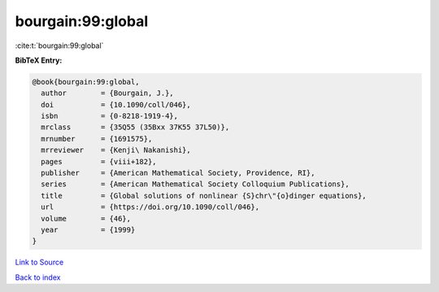 bourgain:99:global
==================

:cite:t:`bourgain:99:global`

**BibTeX Entry:**

.. code-block:: bibtex

   @book{bourgain:99:global,
     author        = {Bourgain, J.},
     doi           = {10.1090/coll/046},
     isbn          = {0-8218-1919-4},
     mrclass       = {35Q55 (35Bxx 37K55 37L50)},
     mrnumber      = {1691575},
     mrreviewer    = {Kenji\ Nakanishi},
     pages         = {viii+182},
     publisher     = {American Mathematical Society, Providence, RI},
     series        = {American Mathematical Society Colloquium Publications},
     title         = {Global solutions of nonlinear {S}chr\"{o}dinger equations},
     url           = {https://doi.org/10.1090/coll/046},
     volume        = {46},
     year          = {1999}
   }

`Link to Source <https://doi.org/10.1090/coll/046},>`_


`Back to index <../By-Cite-Keys.html>`_
